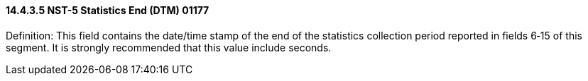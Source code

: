 ==== 14.4.3.5 NST-5 Statistics End (DTM) 01177

Definition: This field contains the date/time stamp of the end of the statistics collection period reported in fields 6‑15 of this segment. It is strongly recommended that this value include seconds.


